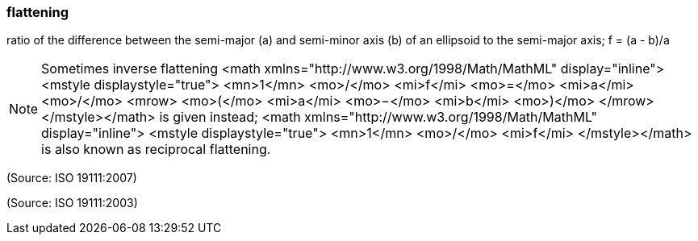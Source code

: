 === flattening

ratio of the difference between the semi-major (a) and semi-minor axis (b) of an ellipsoid to the semi-major axis; f = (a - b)/a

NOTE: Sometimes inverse flattening <math xmlns="http://www.w3.org/1998/Math/MathML" display="inline">  <mstyle displaystyle="true">    <mn>1</mn>    <mo>/</mo>    <mi>f</mi>    <mo>=</mo>    <mi>a</mi>    <mo>/</mo>    <mrow>      <mo>(</mo>      <mi>a</mi>      <mo>&#x2212;</mo>      <mi>b</mi>      <mo>)</mo>    </mrow>  </mstyle></math> is given instead; <math xmlns="http://www.w3.org/1998/Math/MathML" display="inline">  <mstyle displaystyle="true">    <mn>1</mn>    <mo>/</mo>    <mi>f</mi>  </mstyle></math> is also known as reciprocal flattening.

(Source: ISO 19111:2007)

(Source: ISO 19111:2003)

